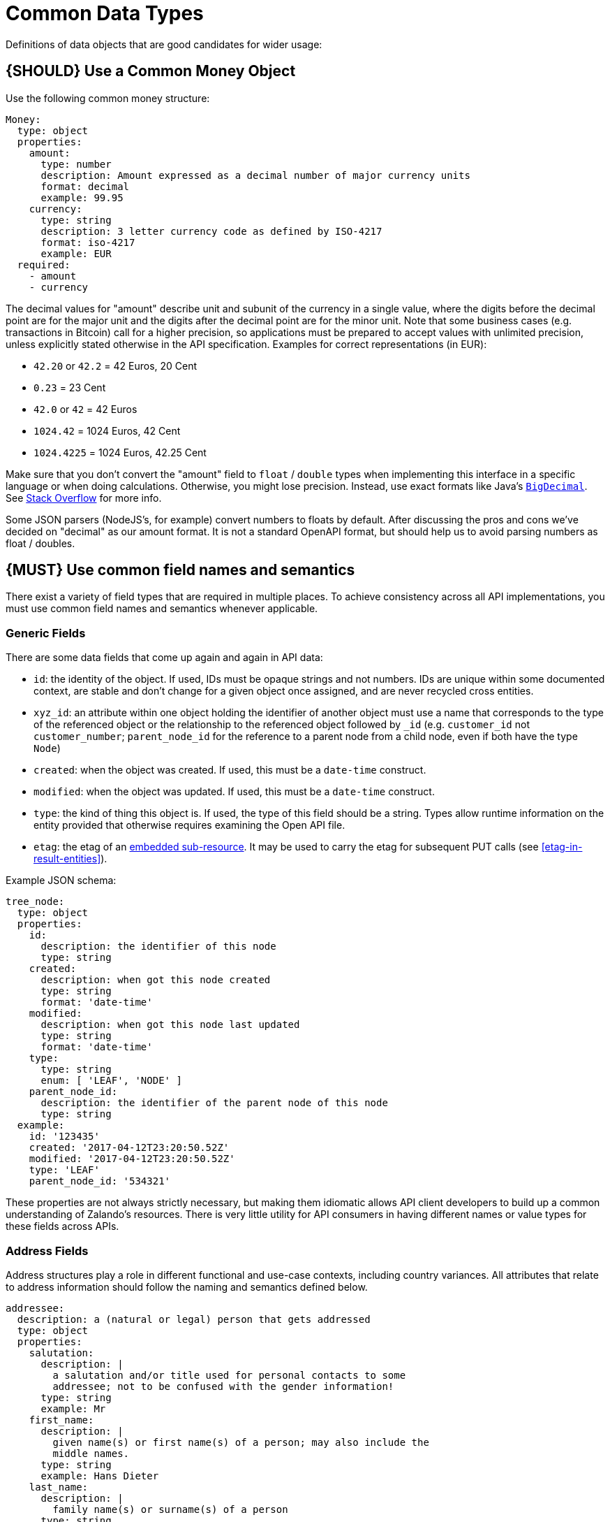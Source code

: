 [[common-data-types]]
= Common Data Types

Definitions of data objects that are good candidates for wider usage:

[#173]
== {SHOULD} Use a Common Money Object

Use the following common money structure:

[source,yaml]
----
Money:
  type: object
  properties:
    amount:
      type: number
      description: Amount expressed as a decimal number of major currency units
      format: decimal
      example: 99.95
    currency:
      type: string
      description: 3 letter currency code as defined by ISO-4217
      format: iso-4217
      example: EUR
  required:
    - amount
    - currency
----

The decimal values for "amount" describe unit and subunit of the
currency in a single value, where the digits before the decimal point
are for the major unit and the digits after the decimal point are for
the minor unit. Note that some business cases (e.g. transactions in
Bitcoin) call for a higher precision, so applications must be prepared
to accept values with unlimited precision, unless explicitly stated
otherwise in the API specification. Examples for correct representations
(in EUR):

* `42.20` or `42.2` = 42 Euros, 20 Cent
* `0.23` = 23 Cent
* `42.0` or `42` = 42 Euros
* `1024.42` = 1024 Euros, 42 Cent
* `1024.4225` = 1024 Euros, 42.25 Cent

Make sure that you don’t convert the "amount" field to `float` /
`double` types when implementing this interface in a specific language
or when doing calculations. Otherwise, you might lose precision.
Instead, use exact formats like Java’s
https://docs.oracle.com/javase/8/docs/api/java/math/BigDecimal.html[`BigDecimal`].
See http://stackoverflow.com/a/3730040/342852[Stack Overflow] for more
info.

Some JSON parsers (NodeJS’s, for example) convert numbers to floats by
default. After discussing the pros and cons we’ve decided on "decimal" as our amount format. It
is not a standard OpenAPI format, but should help us to avoid parsing numbers
as float / doubles.

[#174]
== {MUST} Use common field names and semantics

There exist a variety of field types that are required in multiple
places. To achieve consistency across all API implementations, you must
use common field names and semantics whenever applicable.

[[generic-fields]]
=== Generic Fields

There are some data fields that come up again and again in API data:

* `id`: the identity of the object. If used, IDs must be opaque strings and
not numbers. IDs are unique within some documented context, are stable
and don't change for a given object once assigned, and are never
recycled cross entities.
* `xyz_id`: an attribute within one object holding the identifier of
another object must use a name that corresponds to the type of the
referenced object or the relationship to the referenced object followed
by `_id` (e.g. `customer_id` not `customer_number`; `parent_node_id` for
the reference to a parent node from a child node, even if both have the
type `Node`)
* `created`: when the object was created. If used, this must be a
`date-time` construct.
* `modified`: when the object was updated. If used, this must be a
`date-time` construct.
* `type`: the kind of thing this object is. If used, the type of this
field should be a string. Types allow runtime information on the entity
provided that otherwise requires examining the Open API file.
* `etag`: the etag of an <<158, embedded sub-resource>>.
It may be used to carry the etag for subsequent PUT calls (see <<etag-in-result-entities>>).

Example JSON schema:

[source,json]
----
tree_node:
  type: object
  properties: 
    id:
      description: the identifier of this node
      type: string
    created:
      description: when got this node created
      type: string
      format: 'date-time'
    modified:
      description: when got this node last updated
      type: string
      format: 'date-time'
    type:
      type: string
      enum: [ 'LEAF', 'NODE' ]
    parent_node_id:
      description: the identifier of the parent node of this node
      type: string
  example:
    id: '123435'
    created: '2017-04-12T23:20:50.52Z'
    modified: '2017-04-12T23:20:50.52Z'
    type: 'LEAF'
    parent_node_id: '534321'
----

These properties are not always strictly necessary, but making them
idiomatic allows API client developers to build up a common
understanding of Zalando's resources. There is very little utility for
API consumers in having different names or value types for these fields
across APIs.

[[address-fields]]
=== Address Fields

Address structures play a role in different functional and use-case
contexts, including country variances. All attributes that relate to
address information should follow the naming and semantics defined
below.

[source,yaml]
----
addressee:
  description: a (natural or legal) person that gets addressed
  type: object
  properties:
    salutation:
      description: |
        a salutation and/or title used for personal contacts to some
        addressee; not to be confused with the gender information!
      type: string
      example: Mr
    first_name:
      description: |
        given name(s) or first name(s) of a person; may also include the
        middle names.
      type: string
      example: Hans Dieter
    last_name:
      description: |
        family name(s) or surname(s) of a person
      type: string
      example: Mustermann
    business_name:
      description: |
        company name of the business organization. Used when a business is
        the actual addressee; for personal shipments to office addresses, use
        `care_of` instead.
      type: string
      example: Consulting Services GmbH
  required:
    - first_name
    - last_name

address:
  description:
    an address of a location/destination
  type: object
  properties:
    care_of:
      description: |
        (aka c/o) the person that resides at the address, if different from
        addressee. E.g. used when sending a personal parcel to the
        office /someone else's home where the addressee resides temporarily
      type: string
      example: Consulting Services GmbH
    street:
      description: |
        the full street address including house number and street name
      type: string
      example: Schönhauser Allee 103
    additional:
      description: |
        further details like building name, suite, apartment number, etc.
      type: string
      example: 2. Hinterhof rechts
    city:
      description: |
        name of the city / locality
      type: string
      example: Berlin
    zip:
      description: |
        zip code or postal code
      type: string
      example: 14265
    country_code:
      description: |
        the country code according to
        [iso-3166-1-alpha-2](https://en.wikipedia.org/wiki/ISO_3166-1_alpha-2)
      type: string
      example: DE
  required:
    - street
    - city
    - zip
    - country_code
----

Grouping and cardinality of fields in specific data types may vary based
on the specific use case (e.g. combining addressee and address fields
into a single type when modeling an address label vs distinct addressee
and address types when modeling users and their addresses).

